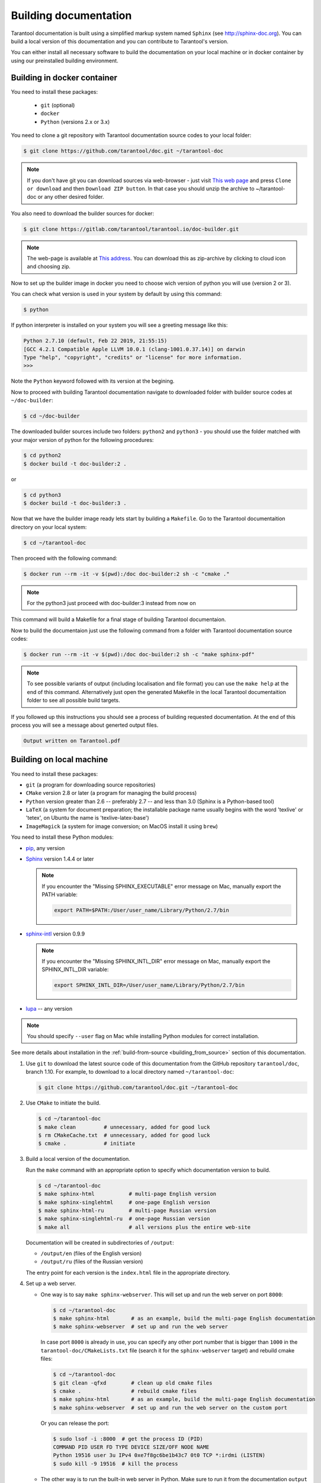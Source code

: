 .. _building_documentation:

-------------------------------------------------------------------------------
Building documentation
-------------------------------------------------------------------------------

Tarantool documentation is built using a simplified markup system named ``Sphinx``
(see http://sphinx-doc.org). You can build a local version of this documentation
and you can contribute to Tarantool's version.

You can either install all necessary software to build the documentation on your
local machine or in docker container by using our preinstalled building
environment.

===============================================================================
                          Building in docker container
===============================================================================

You need to install these packages:

  * ``git``
    (optional)
  * ``docker``
  * ``Python``
    (versions 2.x or 3.x)

You need to clone a git repository with Tarantool documentation source codes
to your local folder:

.. code-block:: console

  $ git clone https://github.com/tarantool/doc.git ~/tarantool-doc

.. NOTE::

    If you don't have git you can download sources via web-browser - just visit
    `This web page <https://github.com/tarantool/doc>`_ and press ``Clone or download``
    and then ``Download ZIP button``. In that case you should unzip the archive
    to ~/tarantool-doc or any other desired folder.

You also need to download the builder sources for docker:

.. code-block:: console

  $ git clone https://gitlab.com/tarantool/tarantool.io/doc-builder.git

.. NOTE::

    The web-page is available at `This address <https://gitlab.com/tarantool/tarantool.io/doc-builder>`_.
    You can download this as zip-archive by clicking to cloud icon and choosing zip.

Now to set up the builder image in docker you need to choose wich version of python
you will use (version 2 or 3).

You can check what version is used in your system by default by using this command:

.. code-block:: console

  $ python

If python interpreter is installed on your system you will see a greeting message
like this:

.. code-block:: console

  Python 2.7.10 (default, Feb 22 2019, 21:55:15)
  [GCC 4.2.1 Compatible Apple LLVM 10.0.1 (clang-1001.0.37.14)] on darwin
  Type "help", "copyright", "credits" or "license" for more information.
  >>>

Note the ``Python`` keyword followed with its version at the begining.

Now to proceed with building Tarantool documentation navigate to downloaded
folder with builder source codes at ``~/doc-builder``:

.. code-block:: console

  $ cd ~/doc-builder

The downloaded builder sources include two folders: ``python2`` and ``python3``
- you should use the folder matched with your major version of python for the
following procedures:

.. code-block:: console

  $ cd python2
  $ docker build -t doc-builder:2 .

or

.. code-block:: console

  $ cd python3
  $ docker build -t doc-builder:3 .

Now that we have the builder image ready lets start by building a ``Makefile``.
Go to the Tarantool documentaition directory on your local system:

.. code-block:: console

  $ cd ~/tarantool-doc

Then proceed with the following command:

.. code-block:: console

  $ docker run --rm -it -v $(pwd):/doc doc-builder:2 sh -c "cmake ."

.. NOTE::

    For the python3 just proceed with doc-builder:3 instead from now on

This command will build a Makefile for a final stage of building Tarantool
documentaion.

Now to build the documentaion just use the following command from a folder with
Tarantool documentation source codes:

.. code-block:: console

  $ docker run --rm -it -v $(pwd):/doc doc-builder:2 sh -c "make sphinx-pdf"

.. NOTE::

    To see possible variants of output (including localisation and file format)
    you can use the ``make help`` at the end of this command. Alternatively just
    open the generated Makefile in the local Tarantool documentaition folder to
    see all possible build targets.

If you followed up this instructions you should see a process of building requested
documentation. At the end of this process you will see a message about
generted output files.

.. code-block:: console

  Output written on Tarantool.pdf

===============================================================================
                          Building on local machine
===============================================================================

You need to install these packages:

* ``git`` (a program for downloading source repositories)
* ``CMake`` version 2.8 or later (a program for managing the build process)
* ``Python`` version greater than 2.6 -- preferably 2.7 -- and less than 3.0
  (Sphinx is a Python-based tool)
* ``LaTeX`` (a system for document preparation; the installable
  package name usually begins with the word 'texlive' or 'tetex', on Ubuntu
  the name is 'texlive-latex-base')
* ``ImageMagick`` (a system for image conversion; on MacOS install it using
  ``brew``)

You need to install these Python modules:

* `pip <https://pypi.python.org/pypi/pip>`_, any version
* `Sphinx <https://pypi.python.org/pypi/Sphinx>`_ version 1.4.4 or later

  .. NOTE::

      If you encounter the "Missing SPHINX_EXECUTABLE" error message on Mac, manually
      export the PATH variable:

      .. code-block:: console

          export PATH=$PATH:/User/user_name/Library/Python/2.7/bin

* `sphinx-intl <https://pypi.python.org/pypi/sphinx-intl>`_ version 0.9.9

  .. NOTE::

      If you encounter the "Missing SPHINX_INTL_DIR" error message on Mac, manually
      export the SPHINX_INTL_DIR variable:

      .. code-block:: console

          export SPHINX_INTL_DIR=/User/user_name/Library/Python/2.7/bin

* `lupa <https://pypi.python.org/pypi/lupa>`_ -- any version

.. NOTE::

    You should specify ``--user`` flag on Mac while installing Python modules for correct
    installation.

See more details about installation in the :ref:`build-from-source <building_from_source>`
section of this documentation.

1. Use ``git`` to download the latest source code of this documentation from the
   GitHub repository ``tarantool/doc``, branch 1.10. For example, to download to a local
   directory named ``~/tarantool-doc``:

   .. code-block:: console

       $ git clone https://github.com/tarantool/doc.git ~/tarantool-doc

2. Use ``CMake`` to initiate the build.

   .. code-block:: console

       $ cd ~/tarantool-doc
       $ make clean         # unnecessary, added for good luck
       $ rm CMakeCache.txt  # unnecessary, added for good luck
       $ cmake .            # initiate

3. Build a local version of the documentation.

   Run the ``make`` command with an appropriate option to specify which
   documentation version to build.

   .. code-block:: console

       $ cd ~/tarantool-doc
       $ make sphinx-html           # multi-page English version
       $ make sphinx-singlehtml     # one-page English version
       $ make sphinx-html-ru        # multi-page Russian version
       $ make sphinx-singlehtml-ru  # one-page Russian version
       $ make all                   # all versions plus the entire web-site

   Documentation will be created in subdirectories of ``/output``:

   * ``/output/en`` (files of the English version)
   * ``/output/ru`` (files of the Russian version)

   The entry point for each version is the ``index.html`` file in the appropriate
   directory.

4. Set up a web server.

   * One way is to say ``make sphinx-webserver``.
     This will set up and run the web server on port ``8000``:

     .. code-block:: console

         $ cd ~/tarantool-doc
         $ make sphinx-html       # as an example, build the multi-page English documentation
         $ make sphinx-webserver  # set up and run the web server

     In case port ``8000`` is already in use, you can specify any other port
     number that is bigger than ``1000`` in the ``tarantool-doc/CMakeLists.txt``
     file (search it for the ``sphinx-webserver`` target) and rebuild cmake
     files:

     .. code-block:: console

         $ cd ~/tarantool-doc
         $ git clean -qfxd        # clean up old cmake files
         $ cmake .                # rebuild cmake files
         $ make sphinx-html       # as an example, build the multi-page English documentation
         $ make sphinx-webserver  # set up and run the web server on the custom port

     Or you can release the port:

     .. code-block:: console

         $ sudo lsof -i :8000  # get the process ID (PID)
         COMMAND PID USER FD TYPE DEVICE SIZE/OFF NODE NAME
         Python 19516 user 3u IPv4 0xe7f8gc6be1b43c7 0t0 TCP *:irdmi (LISTEN)
         $ sudo kill -9 19516  # kill the process

   * The other way is to run the built-in web server in Python.
     Make sure to run it from the documentation ``output`` folder:

     .. code-block:: console

         $ cd ~/tarantool-doc/output
         $ python -m SimpleHTTPServer 8000

     In case port ``8000`` is already in use, you can specify any other port
     number that is bigger than ``1000``.

5. Open your browser and enter ``127.0.0.1:8000/en/doc/1.10/`` into the address
   box (or ``127.0.0.1:8000/ru/doc/1.10/`` if you built the Russian documentation).
   Mind the trailing slash "/" in the address string.

   If your local documentation build is valid, the manual will appear in
   the browser.

===============================================================================
                      Common guidelines for documentation
===============================================================================

To contribute to documentation, use the
`REST <http://docutils.sourceforge.net/docs/user/rst/quickstart.html>`_
format for drafting and submit your updates as a
`pull request <https://help.github.com/articles/creating-a-pull-request/>`_
via GitHub.

To comply with the writing and formatting style, use the
:ref:`guidelines <documentation_guidelines>` provided in the documentation,
common sense and existing documents.

.. NOTE::

    * If you suggest creating a new documentation section (a whole new
      page), it has to be saved to the relevant section at GitHub.

    * If you want to contribute to localizing this documentation (for example into
      Russian), add your translation strings to ``.po`` files stored in the
      corresponding locale directory (for example ``/locale/ru/LC_MESSAGES/``
      for Russian). See more about localizing with Sphinx at
      http://www.sphinx-doc.org/en/stable/intl.html


